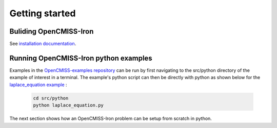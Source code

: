 Getting started
===============

Buliding OpenCMISS-Iron
-----------------------
See `installation documentation <http://opencmiss.org/documentation/building/cmake/setup/docs/index.html/>`_.

Running OpenCMISS-Iron python examples
--------------------------------------

Examples in the `OpenCMISS-examples repository <https://github.com/OpenCMISS-Examples/>`_  can be run by first navigating to the src/python directory of the example of interest in a terminal. The example's python script can then be directly with python as shown below for the `laplace_equation example <https://github.com/OpenCMISS-Examples/laplace_equation>`_ :

  .. code-block:: bash

    cd src/python
    python laplace_equation.py

The next section shows how an OpenCMISS-Iron problem can be setup from scratch in python.
